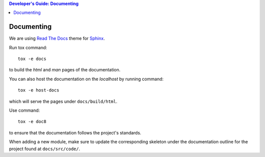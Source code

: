 .. contents:: Developer's Guide: Documenting

***********
Documenting
***********

We are using `Read The Docs`_ theme for `Sphinx`_.

Run tox command::

    tox -e docs

to build the *html* and *man* pages of the documentation.

You can also host the documentation on the *localhost* by running command::

    tox -e host-docs

which will serve the pages under ``docs/build/html``.

Use command::

    tox -e doc8

to ensure that the documentation follows the project's standards.

When adding a new module, make sure to update the corresponding skeleton under the
documentation outline for the project found at ``docs/src/code/``.

.. _Read The Docs: https://sphinx-rtd-theme.readthedocs.io/en/latest/
.. _Sphinx: http:/www.sphinx-doc.org/en/master
